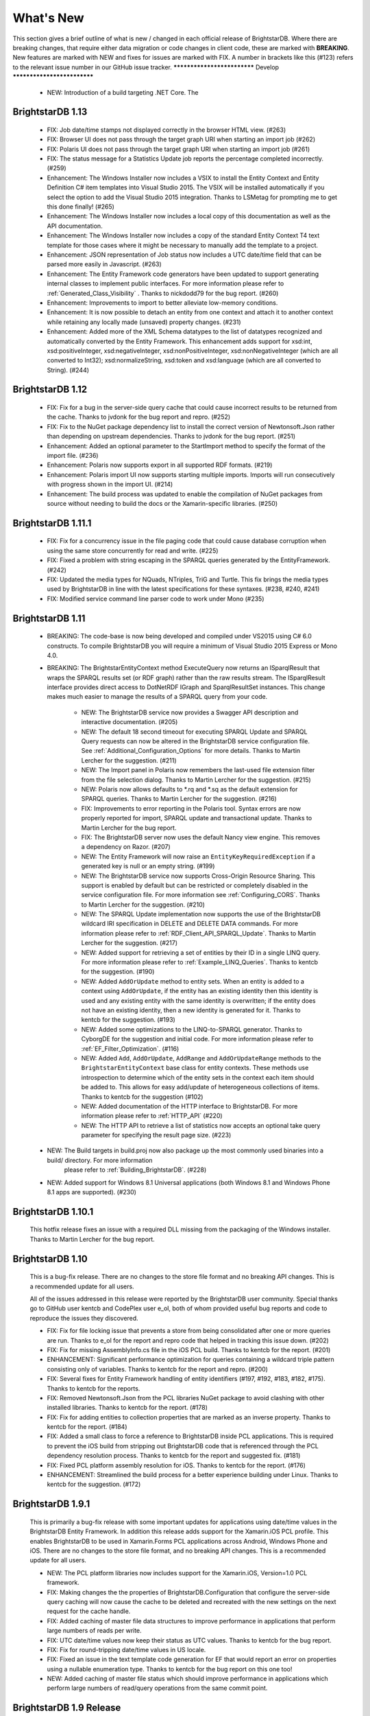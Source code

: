 ﻿
.. _Whats_New:

############
 What's New
############

.. _System.ComponentModel.INotifyPropertyChanged: http://msdn.microsoft.com/en-us/library/system.componentmodel.inotifypropertychanged%28v=vs.100%29.aspx
.. _System.Collections.Specialized.INotifyCollectionChanged: http://msdn.microsoft.com/en-us/library/system.collections.specialized.inotifycollectionchanged%28v=vs.100%29.aspx


This section gives a brief outline of what is new / changed in each official release of BrightstarDB. Where there are breaking changes, that require 
either data migration or code changes in client code, these are marked with **BREAKING**. New features are marked with NEW and fixes for issues are 
marked with FIX. A number in brackets like this (#123) refers to the relevant issue number in our GitHub issue tracker.
****************************
Develop
****************************

	- NEW: Introduction of a build targeting .NET Core. The 

****************************
 BrightstarDB 1.13
****************************
	
	- FIX: Job date/time stamps not displayed correctly in the browser HTML view. (#263)
	
	- FIX: Browser UI does not pass through the target graph URI when starting an import job (#262)
	
	- FIX: Polaris UI does not pass through the target graph URI when starting an import job (#261)
	
	- FIX: The status message for a Statistics Update job reports the percentage completed incorrectly. (#259)
	
	- Enhancement: The Windows Installer now includes a VSIX to install the Entity Context and Entity Definition C# item templates into Visual Studio 2015.
	  The VSIX will be installed automatically if you select the option to add the Visual Studio 2015 integration. Thanks to LSMetag for prompting me to get 
	  this done finally! (#265)
	
	- Enhancement: The Windows Installer now includes a local copy of this documentation as well as the API documentation.
	
	- Enhancement: The Windows Installer now includes a copy of the standard Entity Context T4 text template for those cases where it might be necessary to manually add the template to a project.

	- Enhancement: JSON representation of Job status now includes a UTC date/time field that can be parsed more easily in Javascript. (#263)
	
	- Enhancement: The Entity Framework code generators have been updated to support generating internal classes to implement public interfaces. 
	  For more information please refer to :ref:`Generated_Class_Visibility` . Thanks to nickdodd79 for the bug report. (#260)
	
	- Enhancement: Improvements to import to better alleviate low-memory conditions.
	
	- Enhancement: It is now possible to detach an entity from one context and attach it to another context while retaining any locally made (unsaved) property changes. (#231)
	
	- Enhancement: Added more of the XML Schema datatypes to the list of datatypes recognized and automatically converted by the Entity Framework. This enhancement adds support
	  for xsd:int, xsd:positiveInteger, xsd:negativeInteger, xsd:nonPositiveInteger, xsd:nonNegativeInteger (which are all converted to Int32); xsd:normalizeString,
	  xsd:token and xsd:language (which are all converted to String). (#244)

	

****************************
 BrightstarDB 1.12
****************************

	- FIX: Fix for a bug in the server-side query cache that could cause incorrect results to be returned from the cache. Thanks to jvdonk for the bug report and repro. (#252)
	
	- FIX: Fix to the NuGet package dependency list to install the correct version of Newtonsoft.Json rather than depending on upstream dependencies. Thanks to jvdonk for the bug report. (#251)
	
	- Enhancement: Added an optional parameter to the StartImport method to specify the format of the import file. (#236)
	
	- Enhancement: Polaris now supports export in all supported RDF formats. (#219)
	
	- Enhancement: Polaris import UI now supports starting multiple imports. Imports will run consecutively with progress shown in the import UI. (#214)
	
	- Enhancement: The build process was updated to enable the compilation of NuGet packages from source without needing to build the docs or the Xamarin-specific libraries. (#250)
	

****************************
 BrightstarDB 1.11.1
****************************

	- FIX: Fix for a concurrency issue in the file paging code that could cause database corruption when using the same store concurrently for read and write. (#225)
	
	- FIX: Fixed a problem with string escaping in the SPARQL queries generated by the EntityFramework. (#242)
	
	- FIX: Updated the media types for NQuads, NTriples, TriG and Turtle. This fix brings the media types used by BrightstarDB in line with the latest specifications for these syntaxes. (#238, #240, #241)
	
	- FIX: Modified service command line parser code to work under Mono (#235)
	

****************************
 BrightstarDB 1.11
****************************

    - BREAKING: The code-base is now being developed and compiled under VS2015 using C# 6.0 constructs.
      To compile BrightstarDB you will require a minimum of Visual Studio 2015 Express or Mono 4.0.
      
    - BREAKING: The BrightstarEntityContext method ExecuteQuery now returns an ISparqlResult that
      wraps the SPARQL results set (or RDF graph) rather than the raw results stream. 
      The ISparqlResult interface provides direct access to DotNetRDF IGraph and SparqlResultSet instances.
      This change makes much easier to manage the results of a SPARQL query from your code.

	- NEW: The BrightstarDB service now provides a Swagger API description and interactive documentation. (#205)
	
	- NEW: The default 18 second timeout for executing SPARQL Update and SPARQL Query requests can now be 
	  altered in the BrightstarDB service configuration file. See :ref:`Additional_Configuration_Options`
	  for more details. Thanks to Martin Lercher for the suggestion. (#211)

	- NEW: The Import panel in Polaris now remembers the last-used file extension filter from the file selection
	  dialog. Thanks to Martin Lercher for the suggestion. (#215)
		   
	- NEW: Polaris now allows defaults to \*.rq and \*.sq as the default extension for SPARQL queries.
	  Thanks to Martin Lercher for the suggestion. (#216)
	  
	- FIX: Improvements to error reporting in the Polaris tool. Syntax errors are now properly reported for 
	  import, SPARQL update and transactional update. Thanks to Martin Lercher for the bug report.
		   
	- FIX: The BrightstarDB server now uses the default Nancy view engine. This removes a dependency on Razor. (#207)

	- NEW: The Entity Framework will now raise an ``EntityKeyRequiredException`` if a generated key is null or an empty string. (#199)
	
	- NEW: The BrightstarDB service now supports Cross-Origin Resource Sharing. This support is enabled
	  by default but can be restricted or completely disabled in the service configuration file.
	  For more information see :ref:`Configuring_CORS`. Thanks to Martin Lercher for the suggestion. (#210)
	  
	- NEW: The SPARQL Update implementation now supports the use of the BrightstarDB wildcard IRI specification
	  in DELETE and DELETE DATA commands. For more information please refer to :ref:`RDF_Client_API_SPARQL_Update`. 
	  Thanks to Martin Lercher for the suggestion. (#217)
	  
	- NEW: Added support for retrieving a set of entities by their ID in a single LINQ query. For more information
	  please refer to :ref:`Example_LINQ_Queries`. Thanks to kentcb for the suggestion. (#190)
	  
	- NEW: Added ``AddOrUpdate`` method to entity sets. When an entity is added to a context using ``AddOrUpdate``,
	  if the entity has an existing identity then this identity is used and any existing entity with the same
	  identity is overwritten; if the entity does not have an existing identity, then a new identity is generated
	  for it. Thanks to kentcb for the suggestion. (#193)
      
	- NEW: Added some optimizations to the LINQ-to-SPARQL generator. Thanks to CyborgDE for the suggestion and initial code.
	  For more information please refer to :ref:`EF_Filter_Optimization`. (#116)
	  
	- NEW: Added ``Add``, ``AddOrUpdate``, ``AddRange`` and ``AddOrUpdateRange`` methods to the ``BrightstarEntityContext``	
	  base class for entity contexts. These methods use introspection to determine which of the entity sets in the context each 
	  item should be added to. This allows for easy add/update of heterogeneous collections of items. 
	  Thanks to kentcb for the suggestion (#102)
	  
	- NEW: Added documentation of the HTTP interface to BrightstarDB. For more information please refer to :ref:`HTTP_API` (#220)
	
	- NEW: The HTTP API to retrieve a list of statistics now accepts an optional take query parameter for specifying the result page size. (#223)
    
    - NEW: The Build targets in build.proj now also package up the most commonly used binaries into a build/ directory. For more information
        please refer to :ref:`Building_BrightstarDB`. (#228)
	  
    - NEW: Added support for Windows 8.1 Universal applications (both Windows 8.1 and Windows Phone 8.1 apps are supported). (#230)
    

****************************
 BrightstarDB 1.10.1
****************************

    This hotfix release fixes an issue with a required DLL missing from the packaging of the Windows installer.
    Thanks to Martin Lercher for the bug report.
    
****************************
 BrightstarDB 1.10
****************************

    This is a bug-fix release. There are no changes to the store file format and no breaking API changes.
    This is a recommended update for all users.
    
    All of the issues addressed in this release were reported by the BrightstarDB user community.
    Special thanks go to GitHub user kentcb and CodePlex user e_ol, both of whom provided 
    useful bug reports and code to reproduce the issues they discovered.
    
    
    - FIX: Fix for file locking issue that prevents a store from being consolidated after one or more queries are run.
      Thanks to e_ol for the report and repro code that helped in tracking this issue down. (#202)
    
    - FIX: Fix for missing AssemblyInfo.cs file in the iOS PCL build. Thanks to kentcb for the report. (#201)
    
    - ENHANCEMENT: Significant performance optimization for queries containing a wildcard triple pattern 
      consisting only of variables. Thanks to kentcb for the report and repro. (#200)
    
    - FIX: Several fixes for Entity Framework handling of entity identifiers (#197, #192, #183, #182, #175).
      Thanks to kentcb for the reports.
           
    - FIX: Removed Newtonsoft.Json from the PCL libraries NuGet package to avoid clashing with other installed
      libraries. Thanks to kentcb for the report. (#178)
           
    - FIX: Fix for adding entities to collection properties that are marked as an inverse property. 
      Thanks to kentcb for the report. (#184)
           
    - FIX: Added a small class to force a reference to BrightstarDB inside PCL applications. This is required
      to prevent the iOS build from stripping out BrightstarDB code that is referenced through the PCL
      dependency resolution process. Thanks to kentcb for the report and suggested fix. (#181)
           
    - FIX: Fixed PCL platform assembly resolution for iOS. Thanks to kentcb for the report. (#176)
    
    - ENHANCEMENT: Streamlined the build process for a better experience building under Linux. 
      Thanks to kentcb for the suggestion. (#172)
    
****************************
 BrightstarDB 1.9.1
****************************

    This is primarily a bug-fix release with some important updates for applications using date/time values in the BrightstarDB Entity Framework.
    In addition this release adds support for the Xamarin.iOS PCL profile. This enables BrightstarDB to be used in Xamarin.Forms PCL applications 
    across Android, Windows Phone and iOS. There are no changes to the store file format, and no breaking API changes. This is a recommended update 
    for all users.

    - NEW: The PCL platform libraries now includes support for the Xamarin.iOS, Version=1.0 PCL framework. 

    - FIX: Making changes the the properties of BrightstarDB.Configuration that configure the server-side query caching will now cause the cache to be
      deleted and recreated with the new settings on the next request for the cache handle.
    
    - FIX: Added caching of master file data structures to improve performance in applications that perform large numbers of reads per write.
    
    - FIX: UTC date/time values now keep their status as UTC values. Thanks to kentcb for the bug report.
    
    - FIX: Fix for round-tripping date/time values in US locale.
    
    - FIX: Fixed an issue in the text template code generation for EF that would report an error on properties using a nullable enumeration type.
      Thanks to kentcb for the bug report on this one too!
    
    - NEW: Added caching of master file status which should improve performance in applications which perform large numbers of read/query operations
      from the same commit point.
          
           
****************************
 BrightstarDB 1.9 Release
****************************

    - NEW: The W3C SPARQL 1.1 Graph Store Protocol is now implemented by the BrightstarDB service. See :ref:`SPARQL_Endpoint` for more information.
    
    - NEW: The Polaris UI now allows the default graph IRI to be specified for import operations. Thanks to Daniel Bryars for this contribution.
    
    - NEW: The REST API implementation now reports parser error messages back to the client along with the 400 status code. Polaris has also been
      updated to display these messages to the end-user. Thanks to Daniel Bryars for this contribution.
           
    - NEW: It is now possible to configure an embedded BrightstarDB client to not log transaction data. As this transaction data can be quite large,
      the default for mobile and windows store configurations is now for transaction logging to be disabled. For all other platforms, transaction
      logging is enabled by default but this default can be overridden either by app settings or programmatically. For more information please
      refer to :ref:`Controlling_Transaction_Logging`
           
    - **BREAKING**: There is a minor API change to the BrightstarDB.Configuration API. The PreloadConfiguration property has been replaced with the
      EmbeddedServiceConfiguration property (the PreloadConfiguration can be found as a property of the EmbeddedServiceConfiguration). This 
      change will only affect applications which programmatically set the page cache preload configuration. Applications which use the app.config
      or web.config file to configure page cache preload should not be affected by this change.
           
    - NEW: The Entity Framework now allows the creation of Id properties whose value is the full IRI of the underlying RDF resource (without any
      predefined prefix). This is achieved by using the Identifier decorator with an empty string for the BaseAddress parameters ([Identifier("")]).
      For more information please refer to :ref:`Identifier_Attribute` in the Entity Framework :ref:`Annotations_Guide`.
    
****************************
 BrightstarDB 1.8 Release
****************************

    - NEW: EntityFramework now supports GUID properties.
    
    - NEW: EntityFramework now has an [Ignore] attribute which can be used to decorate interface properties
      that are not to be implemented by the generated EF class. See the :ref:`guide to EF Annotations <Annotations_Guide>` for
      more information.
           
    - NEW: Added a constructor option to generated EF entity classes that allows property initialisation in the constructor. Thanks to CyborgDE for
      the suggestion.
        
    - NEW: Added some basic logging support for Android and iOS PCL builds. These builds now log diagnostic messages when built in Debug configuration,
      and the BrightstarDB logging subsystem can be initialized with a local file name to generate persistent log files in Release configuration.
           
    - NEW: It is now possible to iterate the distinct predicates of a data object using the GetPropertyTypes method.
    
    - FIX: Fix for Polaris crash when attempting to process a query containing a syntax error.
    
    - FIX: Fixed NuGet packaging to remove an obsolete reference to Windows Phone 8. WP8 (and 8.1) are still both supported but as PCL profiles.
    
    - FIX: Performance fix for full cache scenarios. When an attempt to evict items out of a full cache results in no items being evicted, the eviction
      process will not be repeated again for another minute to allow for any current update transactions that have locked pages in the cache to complete.
      This can avoid a lot of unnecessary cache scans when a large update transaction is being processed. Thanks to CyborgDE for the bug report.
           

****************************
 BrightstarDB 1.7 Release
****************************

    - BREAKING: BrightstarDB no longer supports Windows Phone 7 development. Due to changes in the
      libraries that we use there is now only a Portable Class Library build available 
      which targets .NET 4.5, Windows Phone 8, Silverlight 5, Windows Store apps and
      Android. iOS support is in the pipeline.
                
    - NEW: EXPERIMENTAL support has been added for using DotNetRDFs virtual nodes query facility.
      This feature can improve query performance by reducing the number of times that RDF
      resource values need to be looked up. There are still some bugs left to be ironed out
      in this feature so it should not be used in production. To enable this feature set
      BrightstarDB.Configuration.EnableVirtualizedQueries to true.
           
    - NEW: Added support for non-existence preconditions on transactional updates. This precondition
      fails if one or more of the specified triples already exists in the store prior to executing
      the update. See :ref:`RDF_Transactional_Update`.
    
    - NEW: Added support for generated and composite keys for entities. See :ref:`Key_Properties_In_EF`.
      This includes a new type-based unique constraint check for entities with generated or composite keys.

    - NEW: RDF/XML is now supported as an export format.
    
    - NEW: It is now possible to retrieve an IEntitySet from the Entity Framework context using the EntitySet<T>()
      method on the context object. Thanks to NZ_Dig for the contribution.
           
    - FIX: Fixed the way that the BrightstarDB Entity Framework handles the case where the same RDF property has
      a domain or range of multiple classes. The collections provided by Entity Framework now filter to 
      exclude resources which are not of the expected type rather than trying to coerce the resources into
      the expected type. This leads to more consistent OO behaviour. Thanks to NZ_Dig for the bug report.
           
    - FIX: Added guard statements to PCL implementation of ConcurrentQueue<T> to avoid InvalidOperationExceptions
      being raised and then immediately handled in the case of an empty queue being accessed.
           
    - FIX: Major overhaul of the BinaryFilePageStore (the basis of the rewrite store type). This fixes a number of
      issues found under the PCL build and also introduces support for background writing of page updates
      to improve update performance. Thanks to CyborgDE for the bug report.
           
    - FIX: Replaced polling loop with proper synchronized handling of job status changes in the embedded store
      implementation. Thanks to CyborgDE for the fix.
    
    - FIX: A number of fixes to the JS used in the browser interface to the BrightstarDB server.
    
    - FIX: Reinstated logging for the BrightstarDB service.
    
    - FIX: Removed dependency on external System.Threading.Tasks DLL
    
    - NEW: Jobs are now given a default name if one is not specified when they are created.
    
    
***************************
 BrightstarDB 1.6.2 Release
***************************

  - FIX: Fixed an error in the LRU cache implementation that could corrupt the cache during import / update operations.
    Thanks to pcoppney for the bug report.
         
  - FIX: Fixed version number specified in the setup bootstrapper and reported when looking at the installed programs under Windows.

***************************
 BrightstarDB 1.6.1 Release
***************************

  - FIX: Restored default logging configuration for BrightstarDB service
  
  - FIX: Fix for wildcard delete patterns in a transaction processed against a SPARQL endpoint.
    Thanks to feugen24 for the bug report and suggested fix.
  
  - FIX: SPARQL endpoint connection strings now default the store name to "sparql". Thanks to 
    feugen24 for raising the bug report.
         
  - FIX: Fixed sample projects included in the MSI installer. Thanks to aleblanc70 for the bug report.
  
  - NEW: Added platform-specific default configuration settings and removed dependency on 
    third-party System.Threading.Tasks.dll from Windows Phone build.
         
*************************
 BrightstarDB 1.6 Release
*************************

  - NEW: Added experimental support for Android.
  
  - NEW: Jobs created through the API can now be assigned a user-defined title string, this will be displayed / returned 
    when the jobs are listed.

  - NEW: Entity Framework internals allow better constructor injection of configuration parameters.

  - NEW: Entity Framework will now "eagerly" load the triples for entities returned by a LINQ query in a wider number of 
    circumstances, including paged and sorted LINQ queries.

  - NEW: Added a utility class to the API for retrieving the namespace prefix declarations used by entity classes and 
    formatting them for custom SPARQL queries or Turtle files.

  - NEW: Export job now has an additional optional parameter to specify the export format. Currently only NTriples and NQuads 
    are supported but this will be extended to support other export syntaxes in future releases.

  - NEW: Added support to the BrightstarDB server for using ASP.NET membership and role providers to secure access to the server 
    and its stores. For more information please refer to the section :ref:`Configuration_Authentication`.
         
  - **BREAKING**: The connection string syntax for connections to generic SPARQL endpoints and to other RDF stores via dotNetRDF
    has been changed. Please refer to the section :ref:`Connection_Strings` for more information.
  
  - FIX: Fix for bug in reading back through multiple entries in the store statistics log.

  - FIX: Fixed the New Job form in the browser interface for the BrightstarDB server so that it properly resets on page load.

  - FIX: Fixed the New Job form to allow Import and Export jobs to be created without requiring a Graph URI.

  - FIX: Fix for concurrency bug in Background Page Writer - with thanks to Michael Schulte for the bug report and suggested fix.

  
****************************
 BrightstarDB 1.5.3 Release
****************************
  - FIX: Fixes a packaging issue with the Polaris tool in the 1.5.2 release.
  
****************************
 BrightstarDB 1.5.2 Release
****************************

  - FIX: Fixed a regression bug in the SPARQL query template for the browser interface to the BrightstarDB server.
  
  - FIX: Added missing sizing parameters to the SPARQL results text box in the browser interface.
  
  - FIX: Fixed browser interface for SPARQL queries to not report an error when the form is initially loaded.

****************************
 BrightstarDB 1.5.1 Release
****************************
  - FIX: Fixed the default connection string used in the NerdDinner sample.
  
  - NEW: Installer now supports installing the VS extensions into VS2013 Professional edition and above.
  
  - NEW: Overhaul of the SPARQL query APIs to allow the specification of both SPARQL results format and RDF graph format. This
    allows RDF formats other than RDF/XML to be returned by CONSTRUCT and DESCRIBE queries. For more information please refer to
    :ref:`RDF_Client_API_SPARQL`
    
  - NEW: Added an override for GetJobInfo to list the jobs recently queued or executed for a store. Refer to :ref:`Admin_API_Jobs` for
    more information.
  
****************************
 BrightstarDB 1.5 Release
****************************

  - **BREAKING** : The WCF server has been replaced with an HTTP server with a full RESTful API. Connection strings of type ``http``, ``tcp`` and ``namedpipe`` are 
    no longer supported and should be replaced with a connection string of type ``rest`` to connect to the HTTP server. The new HTTP server can be run under IIS
    or as a Windows Service and the distribution includes both of these configuration options. For more information please refer to :ref:`Running_BrightstarDB`.
    The configuration for the server has also been changed to enable more complex configuration options. The new configuration structure is detailed in 
    :ref:`Running_BrightstarDB`. 
    Please note when upgrading from a previous release of BrightstarDB you may have to manually edit the server configuration file
    as an existing configuration file cannot be overwritten if it was locally modified.
    
  - **BREAKING**: The SDShare server has been removed from the BrightstarDB package. This component is now managed in a separate Github repository (https://github.com/BrightstarDB/SDShare)
  
  - **BREAKING**: RDF literal values without an explicit datatype are now exposed through the Data Objects and Entity Framework APIs as instances of the type ``BrightstarDB.Rdf.PlainLiteral``
    rather than as ``System.String``. This change has been made to better enable the APIs to deal with RDF literals with language tags. This update allows both dynamic objects and
    Entity Framework interfaces to have properties typed as ``BrightstarDB.Rdf.PlainLiteral`` (or an ``ICollection<BrightstarDB.Rdf.PlainLiteral>``). The LINQ to SPARQL implementation
    has also been updated to support this type. However, this change may be **BREAKING** for some uses of the API. In particular when using either the dynamic objects API or
    the SPARQL results set ``XElement`` extension methods, the object returned for an RDF plain literal result will now be a ``BrightstarDB.Rdf.PlainLiteral`` instance rather
    than a string. The fix for this breaking change is to call ``.ToString()`` on the ``PlainLiteral`` instance. e.g::
        
            // This comparison will always return false as the object returned by 
            // GetColumnValue is a BrightstarDB.Rdf.PlainLiteral
            bool isFoo = resultRow.GetColumnValue("o").Equals("foo");
            
            // To fix this breaking change insert .ToString() like this:
            bool isActuallyFoo = resultRow.GetColumn("o").ToString().Equals("foo");
            
            // Or for a more explicit comparison
            bool isLiteralFoo = resultRow.GetColumn("o").Equals(new PlainLiteral("foo"));
        
  - NEW: Job information now includes date/time when the job was queued, started processing and completed processing.
  
  - NEW: BrightstarDB installer now includes both 32-bit and 64-bit versions and will install into ``C:\Program Files\`` on 64-bit platforms.
  
  - NEW: Added shell scripts for building BrightstarDB under mono.
  
  - NEW: BrightstarDB Entity Framework and Data Objects APIs can now connect to stores other than BrightstarDB. 
    This includes the ability to use the Entity Framework and DataObjects APIs with generic SPARQL 1.1 Query and 
    Update endpoints, as well as the ability to use these APIs with other stores supported by DotNetRDF. 
    For more information please refer to :ref:`Other_Stores`
  
  - FIX: Fixed incorrect handling of \\ escape sequences in the N-Triples and N-Quads parsers.
  
  - FIX: BrightstarDB now uses NuGet to provide the DotNetRDF library rather than using a local copy of the assemblies.

****************************
 BrightstarDB 1.4 Release
****************************

  - NEW: Stores can now extract and persist basic triple count statistics. See :ref:`Admin_Stats` for more information.
  
  - NEW: Stores can now be cloned into a new snapshot store. For stores using the append-only storage mechanism, a snapshot can be created from any previous commit point. See :ref:`Admin_Snapshots` for more information
  
  - NEW: Added support for System.Uri typed properties in Entity Framework. Thanks to github user jhashemi for the suggestion.
  
  - NEW: Portable class library build. Refer to :ref:`Developing_Portable_Apps` for more information.
  
  - NEW: Dynamic objects and Entity Framework APIs now support named graphs.
  
  - FIX: Reduced memory usage for BTree's by half.
  
  - FIX: Fixed a memory leak in the page cache code that prevented expired pages from being released to the garbage collector.
  
  - FIX: Fixed the resource ID and resource caches to support a (configurable) limit on the number of entries cached.
  
  - FIX: Fixed error in deleting an entity from the same entity framework context in which it was originally created. Thanks to github user cmerat for the report.
  
  - FIX: Fixed EntityFramework code to clean up InverseProperty collections correctly. Thanks to BrightstarDB user Alan for the bug report.
  
  - FIX: Fixed EntityFramework text template code for matching class names in generic collection properties. Thanks to github user Xsan-21 for the bug report.
  
  - FIX: Fix for Polaris hanging when trying to process a GZipped NTriples file.
  
*************************
 BrightstarDB 1.3 Release
*************************

  - NEW: First official open source release. All documentation and examples updated to remove references to commercial licensing and license protection code. Build updated to remove dependencies on third-party commercial tools

  - NEW: The ExecuteTransaction method now supports specifying a target graph.
  
  - NEW: The ExecuteQuery Method now supports specifying the default graph of the SPARQL dataset.
  
  - FIX: Disabled profiling code that was eating up significant amounts of memory during long running imports. Profiling can now be enabled globally by calling Logging.EnableProfiling(true);
  
*************************
 BrightstarDB 1.2 Release
*************************

  - NEW: Collection properties on entities now support compiling LINQ queries to SPARQL. This can be achieved by using the AsQueryable() method on the collection. e.g. myEntity.RelatedItems.AsQueryable()....// LINQ query follows

  - NEW: Interface and property annotations are now copied from the entity interface to the entity class by the code generator. This applies only to annotations that are not in the BrightstarDB namespace. For interface annotations, only those annotations that are also applicable to classes can be copied through to the generated class. For more information please refer to the section :ref:`Annotations <Annotations_Guide>` in the :ref:`Entity Framework <Entity_Framework>` API documentation.

  - NEW: BrightstarDB now supports XML, JSON, CSV and TSV (tab-separated values) as SPARQL reults formats. You can specify the format you want using the optional SparqlResultsFormat parameter on the ExecuteQuery methods. The SPARQL service samples has been updated to select the appropriate results format depending on the requested content type.

  - NEW: BrightstarDB generated entity classes now implement the `System.ComponentModel.INotifyPropertyChanged`_ interface and fire a notification event any time a property with a single value is modified. All collections exposed by the generated classes now implement the `System.Collections.Specialized.INotifyCollectionChanged`_ interface and fire a notification when an item is added to or removed from the collection or when the collection is reset. For more information please refer to the section :ref:`INotifyPropertyChanged and INotifyCollectionChanged Support <Local_Change_Tracking>`.

  
*************************
 BrightstarDB 1.1 Release
*************************

  - FIX: Entity Framework code generation now supports multiple levels of inheritance on interfaces.

  - NEW: Polaris now supports editing the server connection details

  - NEW: Installer now adds the BrightstarDB item templates for EntityContext and Entity to VS2012 Professional and above. VS2010 and VS2010 Express are also still supported. Please note that VS2012 Express editions are not supported at this time.

  
*************************
 BrightstarDB 1.0 Release
*************************

  - NEW: Added support for executing SPARQL Update commands to :ref:`Polaris <Using_Polaris>`

  - FIX: A few minor bug fixes

  
***********************************
 BrightstarDB 1.0 Release Candidate
***********************************

This release introduces a BREAKING file format change. If you are upgrading from a previous version of BrightstarDB and you wish to retain the data in a store, you should export all data from that store before performing the upgrade and then after the upgrade delete and recreate the store and import the exported data.

  - BREAKING: Store file format is significantly different from previous versions - please read the warning information above carefully BEFORE upgrading.

  - NEW: Store now supports a file format that reduces index file growth rate


*************************************
 BrightstarDB 1.0 Public Beta Refresh
*************************************

This release introduces some BREAKING API changes (but data store format is unaffected, so only your code needs to be modified). If you are upgrading from a previous release, please read the following carefully - in particular note the BREAKING changes that are introduced in this release.

  - BREAKING: All API namespaces have now changed from NetworkedPlanet.Brightstar.* to BrightstarDB.*. Custom code will require modification and recompilation

  - BREAKING: The only DLL now required for the .NET 4.0 SDK is BrightstarDB.dll.

  - BREAKING: Entity sets exposed by the generated Entity Framework context class are now typed by the implementation class rather than the entity interface class. Code written on top of the Entity Framework will need to be refactored to use the interface rather than the concrete class or to cast the return values to the concrete class where necessary. Note, this reverses the change made in the Public Beta release. 

  - BREAKING: The default installation directory and by extension the default data store directory has changed from C:\Program Files (x86)\NetworkedPlanet\Brightstar to C:\Program Files (x86)\BrightstarDB. If using the default data directory path, after upgrading you should manually copy the contents of C:\Program Files(x86)\NetworkedPlanet\Brightstar\Data to C:\Program Files (x86)\BrightstarDB\Data.

  - NEW: Added support for binding BrightstarDB data objects to .NET dynamic objects. For more information please refer to the section :ref:`Dynamic API <Dynamic_API>`.

  - NEW: Added an optional SPARQL endpoint implementation that runs in IIS allowing BrightstarDB to be exposed as a SPARQL 1.1 endpoint. For more information please refer to the :ref:`SPARQL Endpoint <SPARQL_Endpoint>` section of the documentation.

  - NEW: The BrightstarService service executable now supports specifying the base directory, HTTP and TCP ports and named pipe that the service listens on as command-line parameters

  - NEW: The BrightstarDB API has been extended to add support for importing / exporting named graphs and for executing a transaction against a named graph.

  - NEW: Added support for SPARQL 1.1

  - NEW: Added support for SPARQL UPDATE

  - NEW: SPARQL support now includes support for querying named graphs.

  - NEW: EntityFramework now supports the use of enum property types (including Flags and Nullable enum types)

  - NEW: EntityFramework now surfaces an event that is invoked immediately before changes are saved to the store. For more information please see the section :ref:`SavingChanges Event <SavingChanges_Event>`.

  - FIX: The XML Schema "date" datatype (``http://www.w3.org/2001/XMLSchema#date``) is now recognized and mapped to a System.DateTime value by EntityFramework.

  - NEW: Added support for the LINQ .All() filter operator.

  - FIX: The WCF service mode for the BrightstarDB service now supports concurrent requests.

  - FIX: Several bug fixes for LINQ to SPARQL query generation

  - NEW: BrightstarDB now supports import of a number of additional RDF syntaxes as documented in the section :ref:`Supported RDF Syntaxes <Supported_RDF_Syntaxes>`.




*************************
 BrightstarDB Public Beta
*************************


  - FIX: Several performance fixes and the introduction of configurable client and server-side caching have significantly improved the speed of SPARQL and LINQ queries. For information about configuring caching please refer to the section :ref:`Caching <Caching>`.

  - NEW: BrightstarDB Entity Framework now adds support for creating an OData provider. For more information please see the :ref:`OData <OData>` section of the :ref:`Entity Framework <Entity_Framework>` API documentation.

  - NEW: LINQ-to-SPARQL now has support for a number of additional String functions. For details please refer to the section :ref:`LINQ Restrictions <LINQ_Restrictions>`.

  - NEW: Optimistic locking support has been added to the :ref:`Data Object Layer <Optimistic_Locking_in_DOL>` and :ref:`Entity Framework <Optimistic_Locking_in_EF>`.

  - BREAKING: Entity sets exposed by the generated Entity Framework context class are now typed by the entity interface rather than the generated implementation class. Code written on top of the Entity Framework will need to be refactored to use the interface rather than the concrete class or to cast the return values to the concrete class where necessary.

  - NEW: Logging is now performed through the standard .NET tracing framework, removing the dependency on Log4Net. Please refer to the section :ref:`Logging <Logging>` for more information.

  - NEW: Polaris now supports saving SPARQL queries between sessions and configuring commonly used URI prefixes to make it quicker and easier to write SPARQL queries and transactions. These features are documented in the section :ref:`Polaris Management Tool <Using_Polaris>`.




***************************************
 BrightstarDB Developer Preview Refresh
***************************************




  - BREAKING: A number of changes and improvements to data file format means that databases created with the initial Developer Preview cannot be used with the Developer Preview Refresh.

  - NEW: Windows Phone 7.1 support. It is now possible to create applications that target Windows Phone OS 7.1 with BrightstarDB. Databases are portable between the desktop / server and the mobile version of BrightstarDB. 

  - NEW: The :ref:`Data Object Layer <Data_Object_Layer>` is now publicly exposed and documented for developers to use as a mid-point between the low-level RDF Client API and the data-binding provided by the Entity Framework.

  - BREAKING: Replaced the use of Log4Net with standard Microsoft tracing. This provides more easily configurable logging and tracing functionality.

  - NEW: Polaris now provides the ability to view the previous states of a BrightstarDB store, run queries against them, and revert the database to a previous state if required.

  - NEW: Polaris now provides keyboard shortcuts for menu items and a right-click context menu on the store list.

  - FIX: The range of native datatypes supported by the EntityFramework has been greatly expanded.

  - FIX: The scope of LINQ support by EntityFramework is now better documented,

  - NEW: EntityFramework now supports String.StartsWith, String.EndsWith and Regex.IsMatch methods for string filtering in LINQ queries.

  - NEW: BrightstarDB now provides support for conditional update. This functionality is used to provide optimistic locking support for the Data Object Layer and EntityFramework.

  - NEW: NerdDinner sample now includes examples of a .NET MembershipProvider and RoleProvider implemented on BrightstarDB.

  - NEW: EntityFramework now supports properties that are an ICollection<T> of native types such as string, int etc.

  - BREAKING: The GetColumnValue extension method on XDocument now returns a typed object rather than a string whenever the bound variable's datatype is a recognized XML Schema datatype.

  - FIX: EntityFramework now supports inheritance on Entity interfaces.

  - FIX: The service contract for the BrightstarDB WCF service now has a proper URI: http://www.networkedplanet.com/schemas/brightstar.

  - BREAKING: ICommitPointInfo and ITransactionInfo interfaces have been significantly reworked to provide better history information for BrightstarDB stores.

  - FIX: SPARQL results XML document generated by the Brightstar service now escapes all reserved XML characters in the binding values.

  - FIX: Added an optimization for the SPARQL query generated by LINQ expressions that simply retrieve an entity by its identifier.

  - NEW: Added more documentation and samples, especially for Windows Phone 7 applications and the :ref:`Admin APIs <Admin_API>`.

